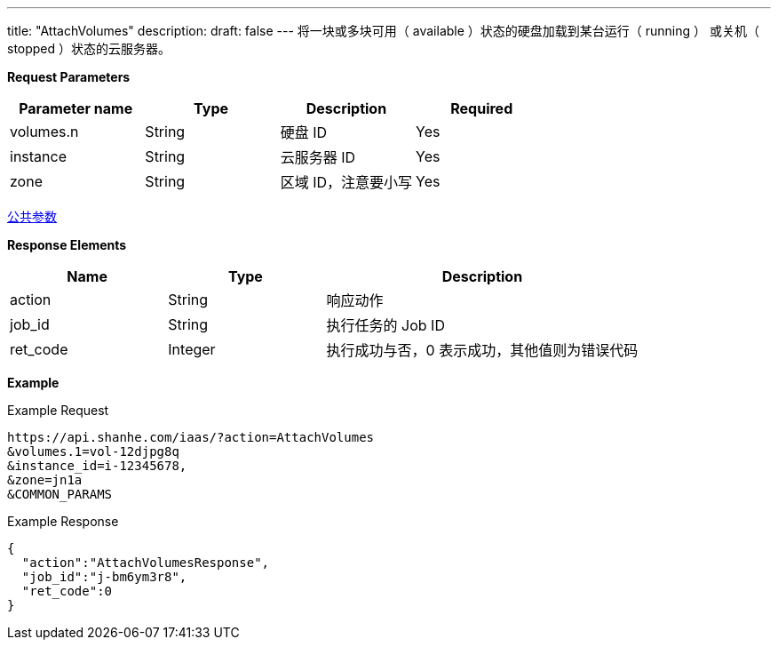 ---
title: "AttachVolumes"
description: 
draft: false
---
将一块或多块``可用``（ available ）状态的硬盘加载到某台``运行``（ running ） 或``关机``（ stopped ）状态的云服务器。

*Request Parameters*

|===
| Parameter name | Type | Description | Required

| volumes.n
| String
| 硬盘 ID
| Yes

| instance
| String
| 云服务器 ID
| Yes

| zone
| String
| 区域 ID，注意要小写
| Yes
|===

link:../../../parameters/[公共参数]

*Response Elements*

[option="header",cols="1,1,2"]
|===
| Name | Type | Description

| action
| String
| 响应动作

| job_id
| String
| 执行任务的 Job ID

| ret_code
| Integer
| 执行成功与否，0 表示成功，其他值则为错误代码
|===

*Example*

Example Request

----
https://api.shanhe.com/iaas/?action=AttachVolumes
&volumes.1=vol-12djpg8q
&instance_id=i-12345678,
&zone=jn1a
&COMMON_PARAMS
----

Example Response

----
{
  "action":"AttachVolumesResponse",
  "job_id":"j-bm6ym3r8",
  "ret_code":0
}
----
